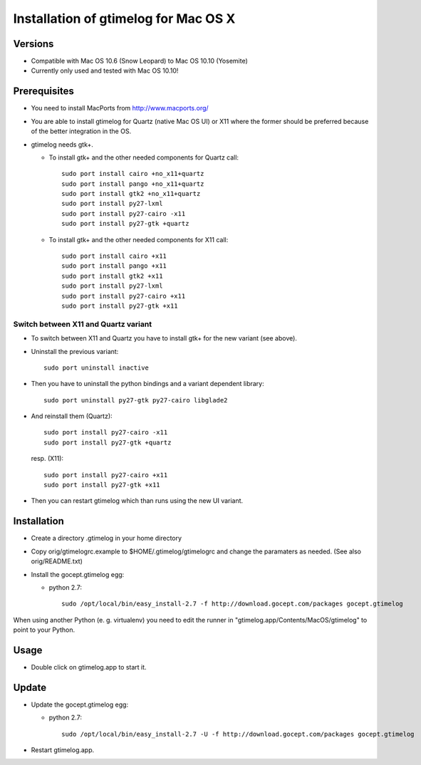 =======================================
 Installation of gtimelog for Mac OS X
=======================================

Versions
========

- Compatible with Mac OS 10.6 (Snow Leopard) to Mac OS 10.10 (Yosemite)

- Currently only used and tested with Mac OS 10.10!

Prerequisites
=============

- You need to install MacPorts from http://www.macports.org/

- You are able to install gtimelog for Quartz (native Mac OS UI) or X11
  where the former should be preferred because of the better integration in
  the OS.

- gtimelog needs gtk+.

  - To install gtk+ and the other needed components for Quartz call::

      sudo port install cairo +no_x11+quartz
      sudo port install pango +no_x11+quartz
      sudo port install gtk2 +no_x11+quartz
      sudo port install py27-lxml
      sudo port install py27-cairo -x11
      sudo port install py27-gtk +quartz

  - To install gtk+ and the other needed components for X11 call::

      sudo port install cairo +x11
      sudo port install pango +x11
      sudo port install gtk2 +x11
      sudo port install py27-lxml
      sudo port install py27-cairo +x11
      sudo port install py27-gtk +x11

Switch between X11 and Quartz variant
-------------------------------------

- To switch between X11 and Quartz you have to install gtk+ for the new variant (see above).

- Uninstall the previous variant::

   sudo port uninstall inactive

- Then you have to uninstall the python bindings and a variant  dependent library::

   sudo port uninstall py27-gtk py27-cairo libglade2

- And reinstall them (Quartz)::

    sudo port install py27-cairo -x11
    sudo port install py27-gtk +quartz

  resp. (X11)::

    sudo port install py27-cairo +x11
    sudo port install py27-gtk +x11

- Then you can restart gtimelog which than runs using the new UI variant.


Installation
============

- Create a directory .gtimelog in your home directory

- Copy orig/gtimelogrc.example to $HOME/.gtimelog/gtimelogrc and change the
  paramaters as needed. (See also orig/README.txt)

- Install the gocept.gtimelog egg:

  - python 2.7::

     sudo /opt/local/bin/easy_install-2.7 -f http://download.gocept.com/packages gocept.gtimelog

When using another Python (e. g. virtualenv) you need to edit the runner in
"gtimelog.app/Contents/MacOS/gtimelog" to point to your Python.

Usage
=====

- Double click on gtimelog.app to start it.

Update
======

- Update the gocept.gtimelog egg:

  - python 2.7::

     sudo /opt/local/bin/easy_install-2.7 -U -f http://download.gocept.com/packages gocept.gtimelog

- Restart gtimelog.app.